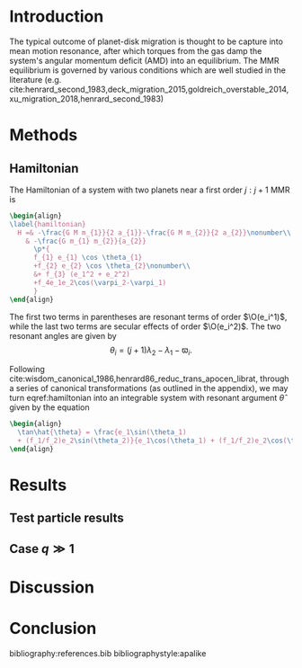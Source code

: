 #+LATEX_CLASS: article
#+LATEX_CLASS_OPTIONS: [twocolumn]
#+latex_header: \usepackage[margin=1.0in]{geometry}
#+latex_header: \usepackage{pdfpages}
#+latex_header: \usepackage{booktabs}
#+latex_header: \usepackage{enumitem}
#+latex_header: \usepackage{graphicx}
#+latex_header: \usepackage{amsmath}
#+latex_header: \usepackage{amssymb}
#+latex_header: \usepackage{tensor}
#+latex_header: \usepackage{amsthm}
#+latex_header: \usepackage{ wasysym }
#+latex_header: \usepackage{amsfonts}
#+latex_header: \usepackage{mathtools}
#+latex_header: \usepackage{xcolor}
#+latex_header: \usepackage{cancel}
#+latex_header: \usepackage{tikz}
#+latex_header: \renewcommand{\O}{\mathcal{O}}
#+latex_header: \renewcommand{\d}{\partial}
#+latex_header: \renewcommand{\v}[1]{\boldsymbol{ #1 }}
#+latex_header: \renewcommand{\t}[1]{\tilde{ #1 }}
#+latex_header: \newcommand{\tg}{\t{g}}
#+latex_header: \newcommand{\vh}[1]{\hat{\boldsymbol{ #1 }}}
#+latex_header: \newcommand{\pp}[2]{\frac{\partial #1}{\partial #2}}
#+latex_header: \newcommand{\dd}[2]{\frac{d #1}{d #2}}
#+latex_header: \newcommand*\circled[1]{\tikz[baseline=(char.base)]{
#+latex_header:             \node[shape=circle,draw,inner sep=2pt] (char) {#1};}}
#+latex_header: \DeclarePairedDelimiter{\abs}{|}{|}
#+latex_header: \DeclarePairedDelimiter{\p}{(}{)}
#+latex_header: \DeclarePairedDelimiter{\we}{\langle}{\rangle}
#+latex_header: \title{Architecture of Planetary Systems in Mean Motion Resonance}
#+latex_header: \author{JT Laune}
* Introduction

The typical outcome of planet-disk migration is thought to be capture
into mean motion resonance, after which torques from the gas damp the
system's angular momentum deficit (AMD) into an equilibrium.  The MMR
equilibrium is governed by various conditions which are well studied
in the literature
(e.g. cite:henrard_second_1983,deck_migration_2015,goldreich_overstable_2014,xu_migration_2018,henrard_second_1983)

* Methods
** Hamiltonian
The Hamiltonian of a system with two planets near a first order $j:j+1$ MMR is

#+BEGIN_SRC latex
  \begin{align}
  \label{hamiltonian}
    H =& -\frac{G M m_{1}}{2 a_{1}}-\frac{G M m_{2}}{2 a_{2}}\nonumber\\
      & -\frac{G m_{1} m_{2}}{a_{2}}
        \p*{
        f_{1} e_{1} \cos \theta_{1} 
        +f_{2} e_{2} \cos \theta_{2}\nonumber\\
        &+ f_{3} (e_1^2 + e_2^2)
        +f_4e_1e_2\cos(\varpi_2-\varpi_1)
        }
  \end{align}
#+END_SRC

The first two terms in parentheses are resonant terms of order $\O(e_i^1)$, while the last two terms
are secular effects of order $\O(e_i^2)$.
The two resonant angles are given by
\[ \theta_i = (j+1)\lambda_2 - \lambda_1 - \varpi_i. \]

Following
cite:wisdom_canonical_1986,henrard86_reduc_trans_apocen_librat, through
a series of canonical transformations (as outlined in the appendix),
we may turn eqref:hamiltonian into an integrable system with resonant
argument $\hat{\theta}$ given by the equation
#+BEGIN_SRC latex
  \begin{align}
    \tan\hat{\theta} = \frac{e_1\sin(\theta_1)
    + (f_1/f_2)e_2\sin(\theta_2)}{e_1\cos(\theta_1) + (f_1/f_2)e_2\cos(\theta_2)}
  \end{align}
#+END_SRC

* Results

** Test particle results

** Case $q \gg 1$

* Discussion

* Conclusion

bibliography:references.bib
bibliographystyle:apalike
